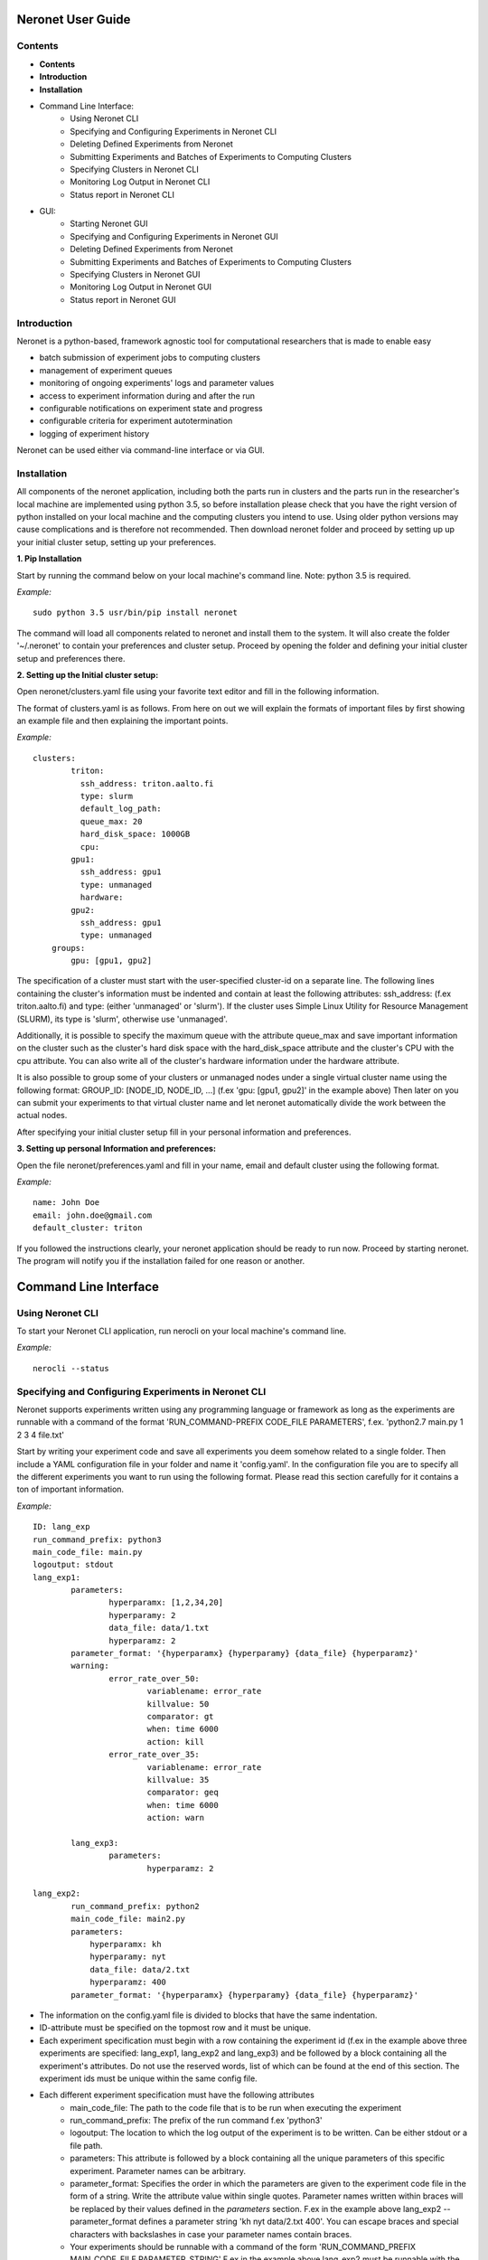 ==================
Neronet User Guide
==================

Contents
--------


- **Contents**
- **Introduction**
- **Installation**
- Command Line Interface:
	- Using Neronet CLI
	- Specifying and Configuring Experiments in Neronet CLI
	- Deleting Defined Experiments from Neronet
	- Submitting Experiments and Batches of Experiments to Computing Clusters
	- Specifying Clusters in Neronet CLI
	- Monitoring Log Output in Neronet CLI
	- Status report in Neronet CLI
- GUI:
	- Starting Neronet GUI
	- Specifying and Configuring Experiments in Neronet GUI
	- Deleting Defined Experiments from Neronet
	- Submitting Experiments and Batches of Experiments to Computing Clusters
	- Specifying Clusters in Neronet GUI
	- Monitoring Log Output in Neronet GUI
	- Status report in Neronet GUI


Introduction
------------

Neronet is a python-based, framework agnostic tool for computational researchers that is made to enable easy

- batch submission of experiment jobs to computing clusters
- management of experiment queues
- monitoring of ongoing experiments' logs and parameter values
- access to experiment information during and after the run
- configurable notifications on experiment state and progress
- configurable criteria for experiment autotermination
- logging of experiment history

Neronet can be used either via command-line interface or via GUI.


Installation
------------

All components of the neronet application, including both the parts run in clusters and the parts run in the researcher's local machine are implemented using python 3.5, so before installation please check that you have the right version of python installed on your local machine and the computing clusters you intend to use. Using older python versions may cause complications and is therefore not recommended. Then download neronet folder and proceed by setting up up your initial cluster setup, setting up your preferences.

**1. Pip Installation**

Start by running the command below on your local machine's command line. Note: python 3.5 is required.

*Example:*
::
	sudo python 3.5 usr/bin/pip install neronet

The command will load all components related to neronet and install them to the system. It will also create the folder '~/.neronet' to contain your preferences and cluster setup. Proceed by opening the folder and defining your initial cluster setup and preferences there.

**2. Setting up the Initial cluster setup:**

Open neronet/clusters.yaml file using your favorite text editor and fill in the following information.

The format of clusters.yaml is as follows. From here on out we will explain the formats of important files by first showing an example file and then explaining the important points.

*Example:*
::
    clusters:
	    triton:
	      ssh_address: triton.aalto.fi
	      type: slurm
	      default_log_path:
	      queue_max: 20
	      hard_disk_space: 1000GB
	      cpu:
	    gpu1:
	      ssh_address: gpu1
	      type: unmanaged
	      hardware:
	    gpu2:
	      ssh_address: gpu1
	      type: unmanaged	    
	groups:
	    gpu: [gpu1, gpu2]



The specification of a cluster must start with the user-specified cluster-id on a separate line. The following lines containing the cluster's information must be indented and contain at least the following attributes: ssh_address: (f.ex  triton.aalto.fi) and type: (either 'unmanaged' or 'slurm'). If the cluster uses Simple Linux Utility for Resource Management (SLURM), its type is 'slurm', otherwise use 'unmanaged'.

Additionally, it is possible to specify the maximum queue with the attribute queue_max and save important information on the cluster such as the cluster's hard disk space with the hard_disk_space attribute and the cluster's CPU with the cpu attribute. You can also write all of the cluster's hardware information under the hardware attribute.

It is also possible to group some of your clusters or unmanaged nodes under a single virtual cluster name using the following format: GROUP_ID: [NODE_ID, NODE_ID, ...] (f.ex 'gpu: [gpu1, gpu2]' in the example above) Then later on you can submit your experiments to that virtual cluster name and let neronet automatically divide the work between the actual nodes.

After specifying your initial cluster setup fill in your personal information and preferences.

**3. Setting up personal Information and preferences:**

Open the file neronet/preferences.yaml and fill in your name, email and default cluster using the following format.

*Example:*
::
	name: John Doe
	email: john.doe@gmail.com
	default_cluster: triton


If you followed the instructions clearly, your neronet application should be ready to run now. Proceed by starting neronet. The program will notify you if the installation failed for one reason or another.

======================
Command Line Interface
======================

Using Neronet CLI
--------------------

To start your Neronet CLI application, run nerocli on your local machine's command line.

*Example:*
::
	nerocli --status


Specifying and Configuring Experiments in Neronet CLI
-----------------------------------------------------

Neronet supports experiments written using any programming language or framework as long as the experiments are runnable with a command of the format 'RUN_COMMAND-PREFIX CODE_FILE PARAMETERS', f.ex. 'python2.7 main.py 1 2 3 4 file.txt'

Start by writing your experiment code and save all experiments you deem somehow related to a single folder. Then include a YAML configuration file in your folder and name it 'config.yaml'. In the configuration file you are to specify all the different experiments you want to run using the following format. Please read this section carefully for it contains a ton of important information.

*Example:*
::
	ID: lang_exp
	run_command_prefix: python3
	main_code_file: main.py
	logoutput: stdout
	lang_exp1:
		parameters:
			hyperparamx: [1,2,34,20]
			hyperparamy: 2
			data_file: data/1.txt
			hyperparamz: 2
		parameter_format: '{hyperparamx} {hyperparamy} {data_file} {hyperparamz}'
		warning:
			error_rate_over_50:
				variablename: error_rate
				killvalue: 50
				comparator: gt
				when: time 6000
				action: kill
			error_rate_over_35:
				variablename: error_rate
				killvalue: 35
				comparator: geq
				when: time 6000
				action: warn

		lang_exp3:
			parameters:
				hyperparamz: 2

	lang_exp2:
		run_command_prefix: python2
		main_code_file: main2.py
		parameters:
		    hyperparamx: kh
		    hyperparamy: nyt
		    data_file: data/2.txt
		    hyperparamz: 400
		parameter_format: '{hyperparamx} {hyperparamy} {data_file} {hyperparamz}'


- The information on the config.yaml file is divided to blocks that have the same indentation.
- ID-attribute must be specified on the topmost row and it must be unique.
- Each experiment specification must begin with a row containing the experiment id (f.ex in the example above three experiments are specified: lang_exp1, lang_exp2 and lang_exp3) and be followed by a block containing all the experiment's attributes. Do not use the reserved words, list of which can be found at the end of this section. The experiment ids must be unique within the same config file.
- Each different experiment specification must have the following attributes
	- main_code_file: The path to the code file that is to be run when executing the experiment
	- run_command_prefix: The prefix of the run command f.ex 'python3'
	- logoutput: The location to which the log output of the experiment is to be written. Can be either stdout or a file path.
	- parameters: This attribute is followed by a block containing all the unique parameters of this specific experiment. Parameter names can be arbitrary.
	- parameter_format: Specifies the order in which the parameters are given to the experiment code file in the form of a string. Write the attribute value within single quotes. Parameter names written within braces will be replaced by their values defined in the *parameters* section. F.ex in the example above lang_exp2 --parameter_format defines a parameter string 'kh nyt data/2.txt 400'. You can escape braces and special characters with backslashes in case your parameter names contain braces.
	- Your experiments should be runnable with a command of the form 'RUN_COMMAND_PREFIX MAIN_CODE_FILE PARAMETER_STRING' F.ex in the example above lang_exp2 must be runnable with the command 'python2 main2.py kh nyt data/2.txt 400'**

- Additionally, if you want neronet to autoterminate an experiment or give you a warning under certain circumstances you can use the warning-attribute. Neronet supports warnings and autotermination based on a variable exceeding, falling below or reaching a predetermined value. The warning-attribute must be followed by a block containing the specifications of the warning conditions and actions to perform
	- Start by giving a unique ID to your warning. f.ex in the example above 'lang_exp1' has two warnings set: 'error_rate_over_50' and 'error_rate_over_35'. Do not use the reserved words, list of which can be found at the end of this section. Then specify the following attributes on the following block.
	- variablename: This is the name of the variable you want to monitor
	- killvalue: This is the value to which you want neronet to compare the monitored variable
	- comparator: Either 'gt' (greater that), 'lt' (less than), 'eq' (equal to), 'geq' (greater than or equal to) or 'leq' (less than or equal to). Use 'gt' if you want a warning when the value of the variable monitored exceeds killvalue, 'lt' if you want a warning when the variable falls below killvalue and 'eq' if you want a warning when the variable reaches killvalue.
 	- when: The value of this attribute can be either 'immediately' or 'time MINUTES' where MINUTES is the time interval in minutes after which the warning condition is checked and action performed.
 	- action: Specifies what you want neronet to do when the warning condition is fulfilled. The value of this attribute is either 'kill' (if you want the experiment to be terminated when the warning condition is fulfilled), 'warn' (if you only want to see a warning message the next time you check the experiment status) or email (if you want to receive a warning email when the warning condition is fulfilled)
 	- The log output from the experiment code must contain rows of the format: 'VARIABLENAME VALUE'. So that neronet is able to follow the variable values. F.ex. in the example above the log output of lang_exp1 must contain rows of the form 'error_rate 24.3334', 'error_rate 49', 'error_rate 67.01', etc... The row must not contain anything else.
- If multiple experiments have the same attribute values, it is not necessary to re-write every attribute for every experiment. The experiments defined in inner blocks automatically inherit all the attribute values specified in outer blocks. For example in the example above 'lang_exp1' and 'lang_exp2' inherit the run_command_prefix, main_code_file and logoutput values from the outmost block and lang_exp3 inherits all the parameter values from lang_exp1. If you don't want to inherit a specific value, just specify it again in the inner block and it is automatically overwritten. For example in the example above lang_exp3 uses different hyperparamz and parameter_format values than its parent lang_exp1.
- If you place multiple parameter values within brackets and separated by a comma (like in the example above lang_exp1 -- hyperparamx: [1,2,34,20])Neronet will automatically run the experiment multiple times for each value specified within brackets. (f.ex lang_exp1 would be run with the parameters '1 2 data/1.txt 2', '2 2 data/1.txt 2', '34 2 data/1.txt 2' and '20 2 data/1.txt 2')

After your experiment folder contains the config file of the correct format and all the code and parameter files, you can then submit the folder to your Neronet application with the following command.

*Example:*
::
	Usage: nerocli --experiment FOLDER
	Example: nerocli --experiment ~/experiments/lang_exp

**Reserved Words:**
::
	ID
	run_command_prefix
	main_code_file
	logoutput
	parameters
	parameter_format
	warning:
	variablename
	killvalue
	comparator
	when
	action



Deleting Defined Experiments from Neronet
-----------------------------------------

To delete a specified experiment from your Neronet application's database you can use the following command.

*Example:*
::
	nerocli --delete EXPERIMENT_ID

EXPERIMENT_ID is the 'ID' attribute defined on the topmost row of the experiment folder's config.yaml. Alternatively, if you only want to delete a certain experiment within a folder, you can use the format 'ID/experiment_Id' (see *specifying experiments* to find out what these attributes are). Commands of the format 'delete ID/experiment_Id' don't affect the experiment's children or parents.

Using the command above doesn't delete the experiment folder or any files within it. It only removes the experiment's information from Neronet's database. It also doesn't affect the experiment's children


Submitting Experiments and Batches of Experiments to Computing Clusters
-----------------------------------------------------------------------

The following command will submit a batch of experiments to a specified cluster.

*Example:*
::
	Usage: nerocli --submit CLUSTER_ID EXPERIMENT_ID
	Example: nerocli --submit triton lang_exp


EXPERIMENT_ID is the 'ID' attribute defined on the topmost row of the experiment folder's config.yaml. Alternatively, if you only want to submit a certain experiment within a folder, you can use the format 'ID/experiment_Id' (see *specifying experiments* to find out what these attributes are)
Using 'all' as EXPERIMENT_ID will submit all specified but not submitted experiments.

CLUSTER_ID can be any cluster id or cluster group id specified in the clusters.yaml file or via CLI.
Using 'any' as CLUSTER_ID will divide the work (if it can be divided) and submit it to all free clusters.
If you have specified a default cluster in preferences.yaml (see *Installation*), you can leave CLUSTER_ID blank to automatically submit your experiments to the specified default cluster. F.ex 'submit lang_exp'.

**Tasks can be submitted also by logical arguments:**
::
	Usage: nerocli --submit CLUSTER_ID ARGUMENT

	#Specify an experiment and submit it instantly
	Example: nerocli --submit triton ~/experiments/lang_exp x

	#Submit all experiments that were modified since 2015-11-23
	Example: nerocli --submit triton tmod>2015-11-23

	#Submit all that have a specified parameter
	Example: nerocli --submit triton params=*data/1.txt*

	#Submit all defined but not submitted experiments
	Example: nerocli --submit any all


Specifying Clusters in Neronet CLI
----------------------------------

You can specify clusters either via command line or by manually updating the clusters.yaml file. See the section *Installation* to get information on the format to use when manually updating the clusters.yaml file.

*To add clusters via command line use the following format:*
::
	Usage: nerocli --cluster ID SSH_ADDRESS TYPE
	Example: nerocli --cluster triton triton.cs.hut.fi slurm


ID is a user defined id of the cluster, SSH_ADDRESS is the ssh address of the cluster, TYPE is either slurm or unmanaged

The information given via CLI is then automatically updated to clusters.yaml. If you want to save other information on a specific cluster besides the cluster's address, name and type, you must manually write them to the clusters.yaml file.


Monitoring log output
---------------------

*Example:*
::
	Usage: nerocli --monitor EXPERIMENT_ID
	Example: nerocli --monitor lang-exp/lang_exp3


*The output will be of the following format:*
::
	Experiment Id
	Cluster
	Starting time
	Log output

Status report
-------------

The status command gives status information regarding configurations and any
specified clusters and experiments.

*Example:*
::
	Usage: nerocli --status [ARGS]


ARGS can refer to experiment or cluster IDs, or be collection specifiers.

*Overall status:*
::
	nerocli --status

The command above will print the overall status information. That is, printing the number of experiments with each of the different experiment states, the list of defined clusters and their current states and finally the list of experiments and their current states.

*Experiment status:*
::
	nerocli --status lang_exp/lang_exp3

The experiment status report contains:

- The experiment's parameters
- The experiment's last modification date
- The experiment's current state and the times when the state has changed
- The final output, if the experiment is finished

The experiment state is either 'defined' (specified but not submitted to any cluster), 'submitted CLUSTER_ID' (submitted to a cluster but not yet running), 'running CLUSTER_ID', 'finished CLUSTER_ID' or 'terminated CLUSTER_ID'. CLUSTER_ID will be replaced with the correct cluster's id.

*Collection status:*
::
	#All experiments that were modified since 2015-11-23
	Example: nerocli --status tmod>2015-11-23

	#All experiments that have a specified parameter
	Example: nerocli --status params=*data/1.txt*

	#All experiments that have the current state of 'defined'
	Example: nerocli --status defined

The collection status will contain a list of experiments in that collection and their current states.

*All cluster's statuses:*
::
	nerocli --status clusters

Prints a list of all clusters and their current states. A cluster's current state is the number of experiments running in that cluster.

*Single cluster status:*
::
	Usage: nerocli --status CLUSTER_ID
	Example nerocli --status triton

Prints:

- The number of experiments submitted to and running in the given cluster
- The list of experiments submitted to and running in the given cluster
- The times when the experiments were submitted and started running

===
GUI
===

**Installation**

**Specify clusters**

**Specify experiments**

**Submit experiments**

**Submit batches of experiments**

**Monitoring log output**

**Experiment status report**

**Collection status report**

**Neronet status report**
